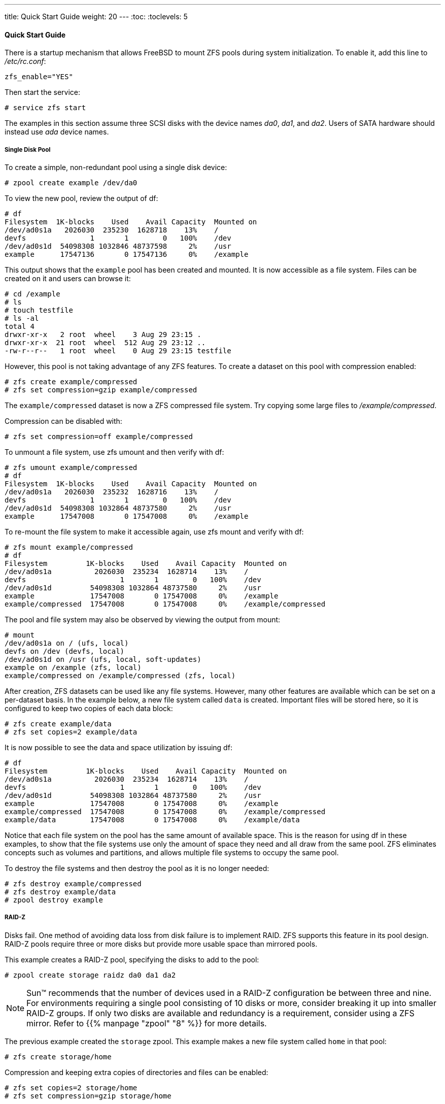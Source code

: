 ---
title: Quick Start Guide
weight: 20
---
:toc:
:toclevels: 5

[[_zfs_quickstart]]
==== Quick Start Guide

There is a startup mechanism that allows FreeBSD to mount [.acronym]#ZFS# pools during system initialization.
To enable it, add this line to [path]_/etc/rc.conf_:

[source]
----
zfs_enable="YES"
----

Then start the service:

----
# service zfs start
----

The examples in this section assume three [.acronym]#SCSI# disks with the device names [path]_da0_, [path]_da1_, and [path]_da2_.
Users of [.acronym]#SATA# hardware should instead use [path]_ada_ device names.

[[_zfs_quickstart_single_disk_pool]]
===== Single Disk Pool

To create a simple, non-redundant pool using a single disk device:

----
# zpool create example /dev/da0
----

To view the new pool, review the output of [.command]#df#:

----
# df
Filesystem  1K-blocks    Used    Avail Capacity  Mounted on
/dev/ad0s1a   2026030  235230  1628718    13%    /
devfs               1       1        0   100%    /dev
/dev/ad0s1d  54098308 1032846 48737598     2%    /usr
example      17547136       0 17547136     0%    /example
----

This output shows that the `example` pool has been created and mounted.
It is now accessible as a file system.
Files can be created on it and users can browse it:

----
# cd /example
# ls
# touch testfile
# ls -al
total 4
drwxr-xr-x   2 root  wheel    3 Aug 29 23:15 .
drwxr-xr-x  21 root  wheel  512 Aug 29 23:12 ..
-rw-r--r--   1 root  wheel    0 Aug 29 23:15 testfile
----

However, this pool is not taking advantage of any [.acronym]#ZFS# features.
To create a dataset on this pool with compression enabled:

----
# zfs create example/compressed
# zfs set compression=gzip example/compressed
----

The `example/compressed` dataset is now a [.acronym]#ZFS# compressed file system.
Try copying some large files to [path]_/example/compressed_.

Compression can be disabled with:

----
# zfs set compression=off example/compressed
----

To unmount a file system, use [.command]#zfs umount# and then verify with [.command]#df#:

----
# zfs umount example/compressed
# df
Filesystem  1K-blocks    Used    Avail Capacity  Mounted on
/dev/ad0s1a   2026030  235232  1628716    13%    /
devfs               1       1        0   100%    /dev
/dev/ad0s1d  54098308 1032864 48737580     2%    /usr
example      17547008       0 17547008     0%    /example
----

To re-mount the file system to make it accessible again, use [.command]#zfs mount# and verify with [.command]#df#:

----
# zfs mount example/compressed
# df
Filesystem         1K-blocks    Used    Avail Capacity  Mounted on
/dev/ad0s1a          2026030  235234  1628714    13%    /
devfs                      1       1        0   100%    /dev
/dev/ad0s1d         54098308 1032864 48737580     2%    /usr
example             17547008       0 17547008     0%    /example
example/compressed  17547008       0 17547008     0%    /example/compressed
----

The pool and file system may also be observed by viewing the output from [.command]#mount#:

----
# mount
/dev/ad0s1a on / (ufs, local)
devfs on /dev (devfs, local)
/dev/ad0s1d on /usr (ufs, local, soft-updates)
example on /example (zfs, local)
example/compressed on /example/compressed (zfs, local)
----

After creation, [.acronym]#ZFS# datasets can be used like any file systems.
However, many other features are available which can be set on a per-dataset basis.
In the example below, a new file system called `data` is created.
Important files will be stored here, so it is configured to keep two copies of each data block:

----
# zfs create example/data
# zfs set copies=2 example/data
----

It is now possible to see the data and space utilization by issuing [.command]#df#:

----
# df
Filesystem         1K-blocks    Used    Avail Capacity  Mounted on
/dev/ad0s1a          2026030  235234  1628714    13%    /
devfs                      1       1        0   100%    /dev
/dev/ad0s1d         54098308 1032864 48737580     2%    /usr
example             17547008       0 17547008     0%    /example
example/compressed  17547008       0 17547008     0%    /example/compressed
example/data        17547008       0 17547008     0%    /example/data
----

Notice that each file system on the pool has the same amount of available space.
This is the reason for using [.command]#df# in these examples, to show that the file systems use only the amount of space they need and all draw from the same pool. [.acronym]#ZFS# eliminates concepts such as volumes and partitions, and allows multiple file systems to occupy the same pool.

To destroy the file systems and then destroy the pool as it is no longer needed:

----
# zfs destroy example/compressed
# zfs destroy example/data
# zpool destroy example
----

[[_zfs_quickstart_raid_z]]
===== RAID-Z

Disks fail.
One method of avoiding data loss from disk failure is to implement [.command]#RAID#. [.acronym]#ZFS# supports this feature in its pool design. [.command]#RAID-Z# pools require three or more disks but provide more usable space than mirrored pools.

This example creates a [.command]#RAID-Z# pool, specifying the disks to add to the pool:

----
# zpool create storage raidz da0 da1 da2
----

[NOTE]
====
Sun(TM) recommends that the number of devices used in a [.command]#RAID#-Z configuration be between three and nine.
For environments requiring a single pool consisting of 10 disks or more, consider breaking it up into smaller [.command]#RAID-Z# groups.
If only two disks are available and redundancy is a requirement, consider using a [.acronym]#ZFS# mirror.
Refer to {{% manpage "zpool" "8" %}} for more details.
====

The previous example created the `storage` zpool.
This example makes a new file system called `home` in that pool:

----
# zfs create storage/home
----

Compression and keeping extra copies of directories and files can be enabled:

----
# zfs set copies=2 storage/home
# zfs set compression=gzip storage/home
----

To make this the new home directory for users, copy the user data to this directory and create the appropriate symbolic links:

----
# cp -rp /home/* /storage/home
# rm -rf /home /usr/home
# ln -s /storage/home /home
# ln -s /storage/home /usr/home
----

Users data is now stored on the freshly-created [path]_/storage/home_.
Test by adding a new user and logging in as that user.

Try creating a file system snapshot which can be rolled back later:

----
# zfs snapshot storage/home@08-30-08
----

Snapshots can only be made of a full file system, not a single directory or file.

The `@` character is a delimiter between the file system name or the volume name.
If an important directory has been accidentally deleted, the file system can be backed up, then rolled back to an earlier snapshot when the directory still existed:

----
# zfs rollback storage/home@08-30-08
----

To list all available snapshots, run [.command]#ls# in the file system's [path]_.zfs/snapshot_ directory.
For example, to see the previously taken snapshot:

----
# ls /storage/home/.zfs/snapshot
----

It is possible to write a script to perform regular snapshots on user data.
However, over time, snapshots can consume a great deal of disk space.
The previous snapshot can be removed using the command:

----
# zfs destroy storage/home@08-30-08
----

After testing, [path]_/storage/home_ can be made the real [path]_/home_ using this command:

----
# zfs set mountpoint=/home storage/home
----

Run [.command]#df# and [.command]#mount# to confirm that the system now treats the file system as the real [path]_/home_:

----
# mount
/dev/ad0s1a on / (ufs, local)
devfs on /dev (devfs, local)
/dev/ad0s1d on /usr (ufs, local, soft-updates)
storage on /storage (zfs, local)
storage/home on /home (zfs, local)
# df
Filesystem   1K-blocks    Used    Avail Capacity  Mounted on
/dev/ad0s1a    2026030  235240  1628708    13%    /
devfs                1       1        0   100%    /dev
/dev/ad0s1d   54098308 1032826 48737618     2%    /usr
storage       26320512       0 26320512     0%    /storage
storage/home  26320512       0 26320512     0%    /home
----

This completes the [.command]#RAID-Z#	configuration.
Daily status updates about the file systems created can be generated as part of the nightly {{% manpage "periodic" "8" %}} runs.
Add this line to [path]_/etc/periodic.conf_:

[source]
----
daily_status_zfs_enable="YES"
----

[[_zfs_quickstart_recovering_raid_z]]
===== Recovering [.command]#RAID-Z#

Every software [.command]#RAID# has a method of monitoring its ``state``.
The status of [.command]#RAID-Z# devices may be viewed with this command:

----
# zpool status -x
----

If all pools are <<_zfs_term_online,Online>> and everything is normal, the message shows:

----
all pools are healthy
----

If there is an issue, perhaps a disk is in the <<_zfs_term_offline,Offline>> state, the pool state will look similar to:

----
  pool: storage
 state: DEGRADED
status: One or more devices has been taken offline by the administrator.
	Sufficient replicas exist for the pool to continue functioning in a
	degraded state.
action: Online the device using 'zpool online' or replace the device with
	'zpool replace'.
 scrub: none requested
config:

	NAME        STATE     READ WRITE CKSUM
	storage     DEGRADED     0     0     0
	  raidz1    DEGRADED     0     0     0
	    da0     ONLINE       0     0     0
	    da1     OFFLINE      0     0     0
	    da2     ONLINE       0     0     0

errors: No known data errors
----

This indicates that the device was previously taken offline by the administrator with this command:

----
# zpool offline storage da1
----

Now the system can be powered down to replace [path]_da1_.
When the system is back online, the failed disk can replaced in the pool:

----
# zpool replace storage da1
----

From here, the status may be checked again, this time without [option]``-x`` so that all pools are shown:

----
# zpool status storage
 pool: storage
 state: ONLINE
 scrub: resilver completed with 0 errors on Sat Aug 30 19:44:11 2008
config:

	NAME        STATE     READ WRITE CKSUM
	storage     ONLINE       0     0     0
	  raidz1    ONLINE       0     0     0
	    da0     ONLINE       0     0     0
	    da1     ONLINE       0     0     0
	    da2     ONLINE       0     0     0

errors: No known data errors
----

In this example, everything is normal.

[[_zfs_quickstart_data_verification]]
===== Data Verification

[.acronym]#ZFS# uses checksums to verify the integrity of stored data.
These are enabled automatically upon creation of file systems.

[WARNING]
====
Checksums can be disabled, but it is _not_ recommended!  Checksums take very little storage space and provide data integrity.
Many [.acronym]#ZFS# features will not work properly with checksums disabled.
There is no noticeable performance gain from disabling these checksums.
====

Checksum verification is known as __scrubbing__.
Verify the data integrity of the `storage` pool with this command:

----
# zpool scrub storage
----

The duration of a scrub depends on the amount of data stored.
Larger amounts of data will take proportionally longer to verify.
Scrubs are very [.command]#I/O#	intensive, and only one scrub is allowed to run at a time.
After the scrub completes, the status can be viewed with [.command]#status#:

----
# zpool status storage
 pool: storage
 state: ONLINE
 scrub: scrub completed with 0 errors on Sat Jan 26 19:57:37 2013
config:

	NAME        STATE     READ WRITE CKSUM
	storage     ONLINE       0     0     0
	  raidz1    ONLINE       0     0     0
	    da0     ONLINE       0     0     0
	    da1     ONLINE       0     0     0
	    da2     ONLINE       0     0     0

errors: No known data errors
----

The completion date of the last scrub operation is displayed to help track when another scrub is required.
Routine scrubs help protect data from silent corruption and ensure the integrity of the pool.

Refer to {{% manpage "zfs" "8" %}} and {{% manpage "zpool" "8" %}} for other [.acronym]#ZFS# options.

